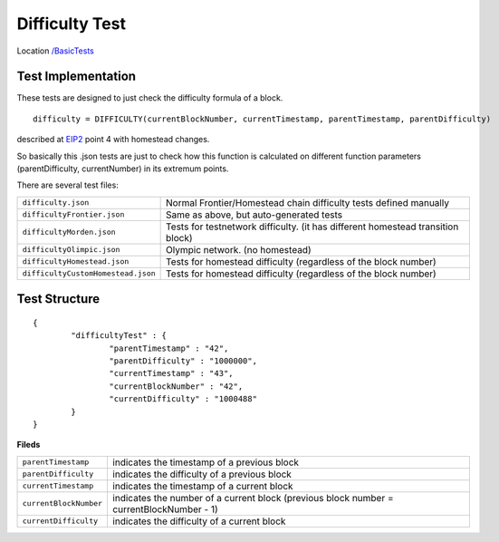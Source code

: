 .. _difficulty_tests:

Difficulty Test
---------------

Location `/BasicTests <https://github.com/ethereum/tests/tree/develop/BasicTests>`_


Test Implementation
===================

These tests are designed to just check the difficulty formula of a block.

::

   difficulty = DIFFICULTY(currentBlockNumber, currentTimestamp, parentTimestamp, parentDifficulty)

described at `EIP2 <https://github.com/ethereum/EIPs/blob/master/EIPS/eip-2.md>`_
point 4 with homestead changes.

So basically this .json tests are just to check how this function is calculated on different function parameters (parentDifficulty, currentNumber) in its extremum points. 

There are several test files:

=================================== ================================================================================
``difficulty.json``                 Normal Frontier/Homestead chain difficulty tests defined manually
``difficultyFrontier.json``         Same as above, but auto-generated tests
``difficultyMorden.json``           Tests for testnetwork difficulty. (it has different homestead transition block)
``difficultyOlimpic.json``          Olympic network. (no homestead)
``difficultyHomestead.json``	     Tests for homestead difficulty (regardless of the block number)
``difficultyCustomHomestead.json``  Tests for homestead difficulty (regardless of the block number)
=================================== ================================================================================

Test Structure
==============

::

	{
		"difficultyTest" : {
			"parentTimestamp" : "42",
			"parentDifficulty" : "1000000",
			"currentTimestamp" : "43",
			"currentBlockNumber" : "42",
			"currentDifficulty" : "1000488"
		}
	}

**Fileds**

======================== ==================================================
``parentTimestamp``      indicates the timestamp of a previous block
``parentDifficulty``     indicates the difficulty of a previous block
``currentTimestamp``     indicates the timestamp of a current block
``currentBlockNumber``   indicates the number of a current block (previous block number = currentBlockNumber - 1)
``currentDifficulty``    indicates the difficulty of a current block
======================== ==================================================
